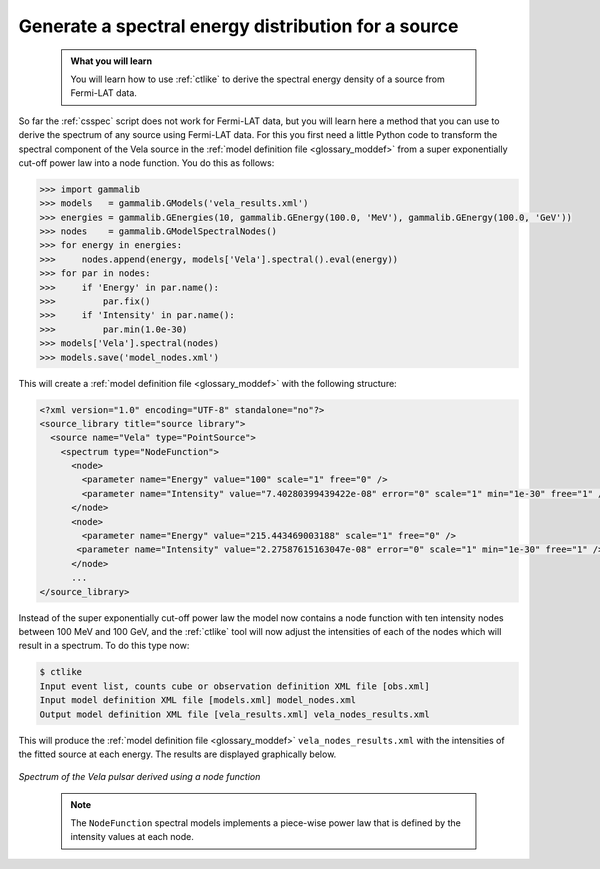 .. _howto_fermi_spectrum:

Generate a spectral energy distribution for a source
----------------------------------------------------

  .. admonition:: What you will learn

     You will learn how to use :ref:`ctlike` to derive the spectral energy
     density of a source from Fermi-LAT data.

So far the :ref:`csspec` script does not work for Fermi-LAT data, but you
will learn here a method that you can use to derive the spectrum of any
source using Fermi-LAT data. For this you first need a little Python code
to transform the spectral component of the Vela source in the
:ref:`model definition file <glossary_moddef>`
from a super exponentially cut-off power law into a node function.
You do this as follows:

.. code-block:: python

   >>> import gammalib
   >>> models   = gammalib.GModels('vela_results.xml')
   >>> energies = gammalib.GEnergies(10, gammalib.GEnergy(100.0, 'MeV'), gammalib.GEnergy(100.0, 'GeV'))
   >>> nodes    = gammalib.GModelSpectralNodes()
   >>> for energy in energies:
   >>>     nodes.append(energy, models['Vela'].spectral().eval(energy))
   >>> for par in nodes:
   >>>     if 'Energy' in par.name():
   >>>         par.fix()
   >>>     if 'Intensity' in par.name():
   >>>         par.min(1.0e-30)
   >>> models['Vela'].spectral(nodes)
   >>> models.save('model_nodes.xml')

This will create a
:ref:`model definition file <glossary_moddef>`
with the following structure:

.. code-block:: xml

   <?xml version="1.0" encoding="UTF-8" standalone="no"?>
   <source_library title="source library">
     <source name="Vela" type="PointSource">
       <spectrum type="NodeFunction">
         <node>
           <parameter name="Energy" value="100" scale="1" free="0" />
           <parameter name="Intensity" value="7.40280399439422e-08" error="0" scale="1" min="1e-30" free="1" />
         </node>
         <node>
           <parameter name="Energy" value="215.443469003188" scale="1" free="0" />
          <parameter name="Intensity" value="2.27587615163047e-08" error="0" scale="1" min="1e-30" free="1" />
         </node>
         ...
   </source_library>

Instead of the super exponentially cut-off power law the model now contains
a node function with ten intensity nodes between 100 MeV and 100 GeV, and the
:ref:`ctlike` tool will now adjust the intensities of each of the nodes which
will result in a spectrum. To do this type now:

.. code-block:: bash

   $ ctlike
   Input event list, counts cube or observation definition XML file [obs.xml]
   Input model definition XML file [models.xml] model_nodes.xml
   Output model definition XML file [vela_results.xml] vela_nodes_results.xml

This will produce the
:ref:`model definition file <glossary_moddef>`
``vela_nodes_results.xml`` with the intensities of the fitted source at
each energy. The results are displayed graphically below.

.. figure:: howto_fermi_spectrum.png
   :width: 600px
   :align: center

   *Spectrum of the Vela pulsar derived using a node function*
..

  .. note::

     The ``NodeFunction`` spectral models implements a piece-wise power law
     that is defined by the intensity values at each node.

